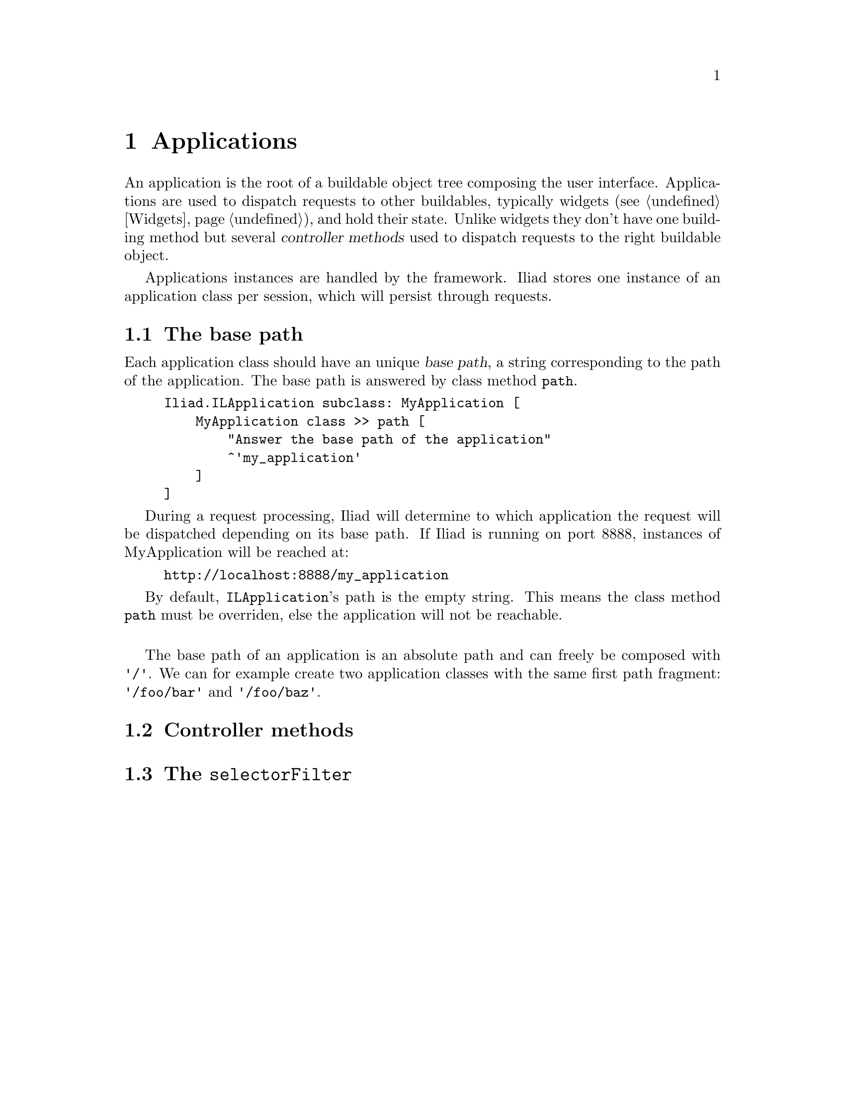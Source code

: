@node Applications
@chapter Applications

@cindex application
@cindex ILApplication

@menu
* The base path::
* Controller methods::
* The @code{selectorFilter}::
@end menu

An application is the root of a buildable object tree composing the user interface. Applications are used to dispatch requests to other buildables, typically widgets (@pxref{Widgets}), and hold their state. Unlike widgets they don't have one building method but several @dfn{controller methods} used to dispatch requests to the right buildable object.

Applications instances are handled by the framework. Iliad stores one instance of an application class per session, which will persist through requests.

@node The base path
@section The base path

@cindex path
@cindex base path

Each application class should have an unique @dfn{base path}, a string corresponding to the path of the application. The base path is answered by class method @code{path}.

@example
Iliad.ILApplication subclass: MyApplication [
    MyApplication class >> path [
        "Answer the base path of the application"
        ^'my_application'
    ]
]
@end example

During a request processing, Iliad will determine to which application the request will be dispatched depending on its base path. If Iliad is running on port 8888, instances of MyApplication will be reached at:

@example
http://localhost:8888/my_application
@end example

By default, @code{ILApplication}'s path is the empty string. This means the class method @code{path} must be overriden, else the application will not be reachable.

@sp 1
The base path of an application is an absolute path and can freely be composed with @code{'/'}. We can for example create two application classes with the same first path fragment: @code{'/foo/bar'} and @code{'/foo/baz'}.

@node Controller methods
@section Controller methods

@cindex controller method

@node The @code{selectorFilter}
@section The @code{selectorFilter}
